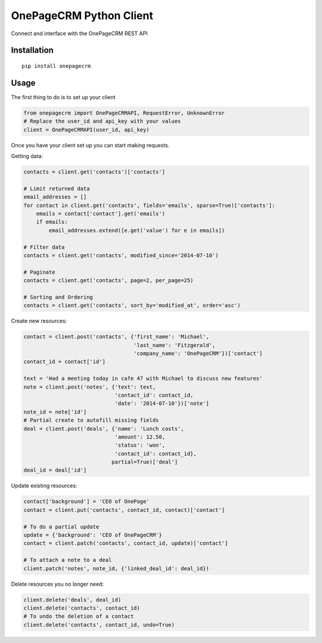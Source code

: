 ===============================
OnePageCRM Python Client
===============================

Connect and interface with the OnePageCRM REST API

Installation
============

::

    pip install onepagecrm

Usage
=====

The first thing to do is to set up your client

.. code-block:: python

    from onepagecrm import OnePageCRMAPI, RequestError, UnknownError
    # Replace the user_id and api_key with your values
    client = OnePageCRMAPI(user_id, api_key)

Once you have your client set up you can start making requests.

Getting data:

.. code-block:: python

    contacts = client.get('contacts')['contacts']

    # Limit returned data
    email_addresses = []
    for contact in client.get('contacts', fields='emails', sparse=True)['contacts']:
        emails = contact['contact'].get('emails')
        if emails:
            email_addresses.extend([e.get('value') for e in emails])

    # Filter data
    contacts = client.get('contacts', modified_since='2014-07-10')

    # Paginate
    contacts = client.get('contacts', page=2, per_page=25)

    # Sorting and Ordering
    contacts = client.get('contacts', sort_by='modified_at', order='asc')


Create new resources:

.. code-block:: python

    contact = client.post('contacts', {'first_name': 'Michael',
                                       'last_name': 'Fitzgerald',
                                       'company_name': 'OnePageCRM'})['contact']
    contact_id = contact['id']

    text = 'Had a meeting today in cafe 47 with Michael to discuss new features'
    note = client.post('notes', {'text': text,
                                 'contact_id': contact_id,
                                 'date': '2014-07-10'})['note']
    note_id = note['id']
    # Partial create to autofill missing fields
    deal = client.post('deals', {'name': 'Lunch costs',
                                 'amount': 12.50,
                                 'status': 'won',
                                 'contact_id': contact_id},
                                partial=True)['deal']
    deal_id = deal['id']


Update existing resources:

.. code-block:: python

    contact['background'] = 'CEO of OnePage'
    contact = client.put('contacts', contact_id, contact)['contact']

    # To do a partial update
    update = {'background': 'CEO of OnePageCRM'}
    contact = client.patch('contacts', contact_id, update)['contact']

    # To attach a note to a deal
    client.patch('notes', note_id, {'linked_deal_id': deal_id})

Delete resources you no longer need:

.. code-block:: python

    client.delete('deals', deal_id)
    client.delete('contacts', contact_id)
    # To undo the deletion of a contact
    client.delete('contacts', contact_id, undo=True)


